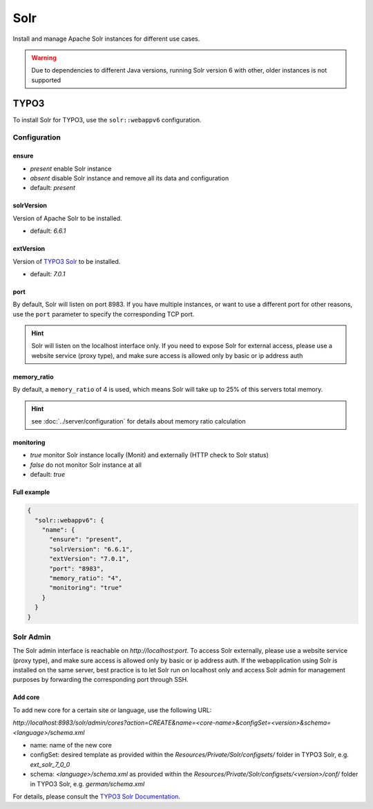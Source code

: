 Solr
====

Install and manage Apache Solr instances for different use cases.

.. warning:: Due to dependencies to different Java versions, running Solr version 6 with other, older instances is not supported

TYPO3
-----

To install Solr for TYPO3, use the ``solr::webappv6`` configuration.

Configuration
^^^^^^^^^^^^^

ensure
""""""

* `present` enable Solr instance
* `absent` disable Solr instance and remove all its data and configuration
* default: `present`

solrVersion
"""""""""""

Version of Apache Solr to be installed.

* default: `6.6.1`

extVersion
""""""""""

Version of `TYPO3 Solr <https://github.com/TYPO3-Solr/ext-solr/tags>`__ to be installed.

* default: `7.0.1`

port
""""

By default, Solr will listen on port 8983. If you have multiple instances, or want to use a different
port for other reasons, use the ``port`` parameter to specify the corresponding TCP port.

.. hint:: Solr will listen on the localhost interface only. If you need to expose Solr for external access, please use a website service (proxy type), and make sure access is allowed only by basic or ip address auth

memory_ratio
""""""""""""

By default, a ``memory_ratio`` of 4 is used, which means Solr will
take up to 25% of this servers total memory.

.. hint:: see :doc:`../server/configuration` for details about memory ratio calculation

monitoring
""""""""""

* `true` monitor Solr instance locally (Monit) and externally (HTTP check to Solr status)
* `false` do not monitor Solr instance at all
* default: `true`

Full example
""""""""""""

.. code-block:: json

  {
    "solr::webappv6": {
      "name": {
        "ensure": "present",
        "solrVersion": "6.6.1",
        "extVersion": "7.0.1",
        "port": "8983",
        "memory_ratio": "4",
        "monitoring": "true"
      }
    }
  }

Solr Admin
^^^^^^^^^^

The Solr admin interface is reachable on `http://localhost:port`. To access Solr externally, please use a website service (proxy type), and make sure access is allowed only by basic or ip address auth. If the webapplication using Solr is installed on the same server, best practice is to let Solr run on localhost only and access Solr admin for management purposes by forwarding the corresponding port through SSH.

Add core
""""""""

To add new core for a certain site or language, use the following URL:

`http://localhost:8983/solr/admin/cores?action=CREATE&name=<core-name>&configSet=<version>&schema=<language>/schema.xml`

* name: name of the new core
* configSet: desired template as provided within the `Resources/Private/Solr/configsets/` folder in TYPO3 Solr, e.g. `ext_solr_7_0_0`
* schema: `<language>/schema.xml` as provided within the `Resources/Private/Solr/configsets/<version>/conf/` folder in TYPO3 Solr, e.g. `german/schema.xml`

For details, please consult the `TYPO3 Solr Documentation <https://docs.typo3.org/typo3cms/extensions/solr/>`__.

